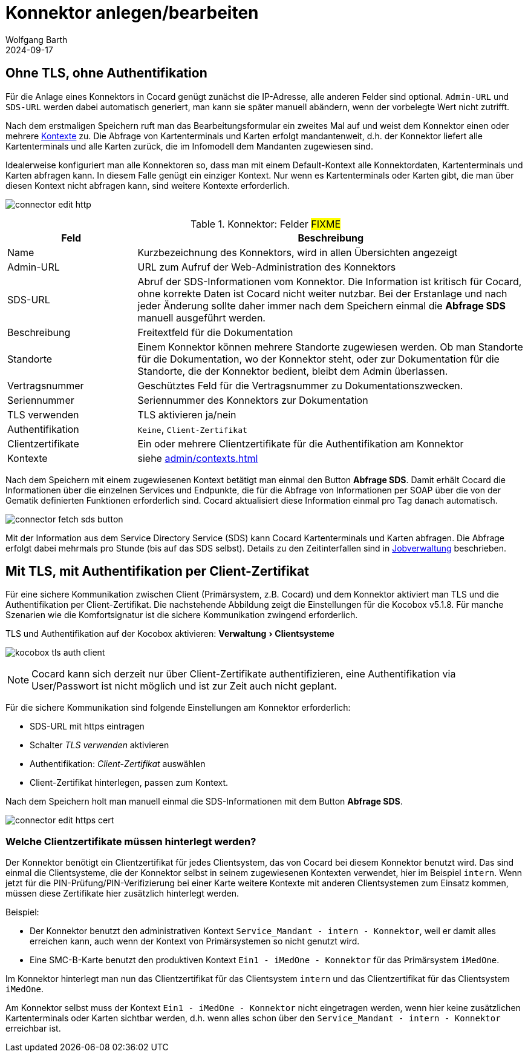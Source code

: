 = Konnektor anlegen/bearbeiten
:author: Wolfgang Barth
:revdate: 2024-09-17
:imagesdir: ../../images
:experimental: true


== Ohne TLS, ohne Authentifikation

Für die Anlage eines Konnektors in Cocard genügt zunächst die IP-Adresse, alle anderen Felder sind optional. `Admin-URL` und `SDS-URL` werden dabei automatisch generiert, man kann sie später manuell abändern, wenn der vorbelegte Wert nicht zutrifft.

Nach dem erstmaligen Speichern ruft man das Bearbeitungsformular ein zweites Mal auf und weist dem Konnektor einen oder mehrere xref:admin/contexts.adoc[Kontexte] zu. Die Abfrage von Kartenterminals und Karten erfolgt mandantenweit, d.h. der Konnektor liefert alle Kartenterminals und alle Karten zurück, die im Infomodell dem Mandanten zugewiesen sind.

Idealerweise konfiguriert man alle Konnektoren so, dass man mit einem Default-Kontext alle Konnektordaten, Kartenterminals und Karten abfragen kann. In diesem Falle genügt ein einziger Kontext. Nur wenn es Kartenterminals oder Karten gibt, die man über diesen Kontext nicht abfragen kann, sind weitere Kontexte erforderlich.

image:connector/connector-edit-http.png[]

.Konnektor: Felder #FIXME#
[cols="1,3"]
|===
|Feld | Beschreibung

|Name
|Kurzbezeichnung des Konnektors, wird in allen Übersichten angezeigt

|Admin-URL
|URL zum Aufruf der Web-Administration des Konnektors

|SDS-URL
|Abruf der SDS-Informationen vom Konnektor. Die Information ist kritisch für Cocard, ohne korrekte Daten ist Cocard nicht weiter nutzbar. Bei der Erstanlage und nach jeder Änderung sollte daher immer nach dem Speichern einmal die btn:[Abfrage SDS] manuell ausgeführt werden.

|Beschreibung
|Freitextfeld für die Dokumentation

|Standorte
|Einem Konnektor können mehrere Standorte zugewiesen werden. Ob man Standorte für die Dokumentation, wo der Konnektor steht, oder zur Dokumentation für die Standorte, die der Konnektor bedient, bleibt dem Admin überlassen.

|Vertragsnummer
|Geschütztes Feld für die Vertragsnummer zu Dokumentationszwecken.

|Seriennummer
|Seriennummer des Konnektors zur Dokumentation

|TLS verwenden
|TLS aktivieren ja/nein

|Authentifikation
|`Keine`, `Client-Zertifikat`

|Clientzertifikate
|Ein oder mehrere Clientzertifikate für die Authentifikation am Konnektor

|Kontexte
|siehe xref:admin/contexts.adoc[]


|===

Nach dem Speichern mit einem zugewiesenen Kontext betätigt man einmal den Button btn:[Abfrage SDS]. Damit erhält Cocard die Informationen über die einzelnen Services und Endpunkte, die für die Abfrage von Informationen per SOAP über die von der Gematik definierten Funktionen erforderlich sind. Cocard aktualisiert diese Information einmal pro Tag danach automatisch.

image:connector/connector-fetch-sds-button.png[]

Mit der Information aus dem Service Directory Service (SDS) kann Cocard Kartenterminals und Karten abfragen. Die Abfrage erfolgt dabei mehrmals pro Stunde (bis auf das SDS selbst). Details zu den Zeitinterfallen sind in xref:admin/jobs.adoc[Jobverwaltung] beschrieben.

== Mit TLS, mit Authentifikation per Client-Zertifikat

Für eine sichere Kommunikation zwischen Client (Primärsystem, z.B. Cocard) und dem Konnektor aktiviert man TLS und die Authentifikation per Client-Zertifikat. Die nachstehende Abbildung zeigt die Einstellungen für die Kocobox v5.1.8. Für manche Szenarien wie die Komfortsignatur ist die sichere Kommunikation zwingend erforderlich.

.TLS und Authentifikation auf der Kocobox aktivieren: menu:Verwaltung[Clientsysteme]
image:connector/kocobox-tls-auth-client.png[]

NOTE: Cocard kann sich derzeit nur über Client-Zertifikate authentifizieren, eine Authentifikation via User/Passwort ist nicht möglich und ist zur Zeit auch nicht geplant.

Für die sichere Kommunikation sind folgende Einstellungen am Konnektor erforderlich:

* SDS-URL mit https eintragen
* Schalter _TLS verwenden_ aktivieren
* Authentifikation: _Client-Zertifikat_ auswählen
* Client-Zertifikat hinterlegen, passen zum Kontext.

Nach dem Speichern holt man manuell einmal die SDS-Informationen mit dem Button btn:[Abfrage SDS].

image:connector/connector-edit-https-cert.png[]

=== Welche Clientzertifikate müssen hinterlegt werden?

Der Konnektor benötigt ein Clientzertifikat für jedes Clientsystem, das von Cocard bei diesem Konnektor benutzt wird. Das sind einmal die Clientsysteme, die der Konnektor selbst in seinem zugewiesenen Kontexten verwendet, hier im Beispiel `intern`. Wenn jetzt für die PIN-Prüfung/PIN-Verifizierung bei einer Karte weitere Kontexte mit anderen Clientsystemen zum Einsatz kommen, müssen diese Zertifikate hier zusätzlich hinterlegt werden.

Beispiel:

* Der Konnektor benutzt den administrativen Kontext `Service_Mandant - intern - Konnektor`, weil er damit alles erreichen kann, auch wenn der Kontext von Primärsystemen so nicht genutzt wird.
* Eine SMC-B-Karte benutzt den produktiven Kontext `Ein1 - iMedOne - Konnektor` für das Primärsystem `iMedOne`.

Im Konnektor hinterlegt man nun das Clientzertifikat für das Clientsystem `intern` und das Clientzertifikat für das Clientsystem `iMedOne`. 

Am Konnektor selbst muss der Kontext `Ein1 - iMedOne - Konnektor` nicht eingetragen werden, wenn hier keine zusätzlichen Kartenterminals oder Karten sichtbar werden, d.h. wenn alles schon über den `Service_Mandant - intern - Konnektor` erreichbar ist.